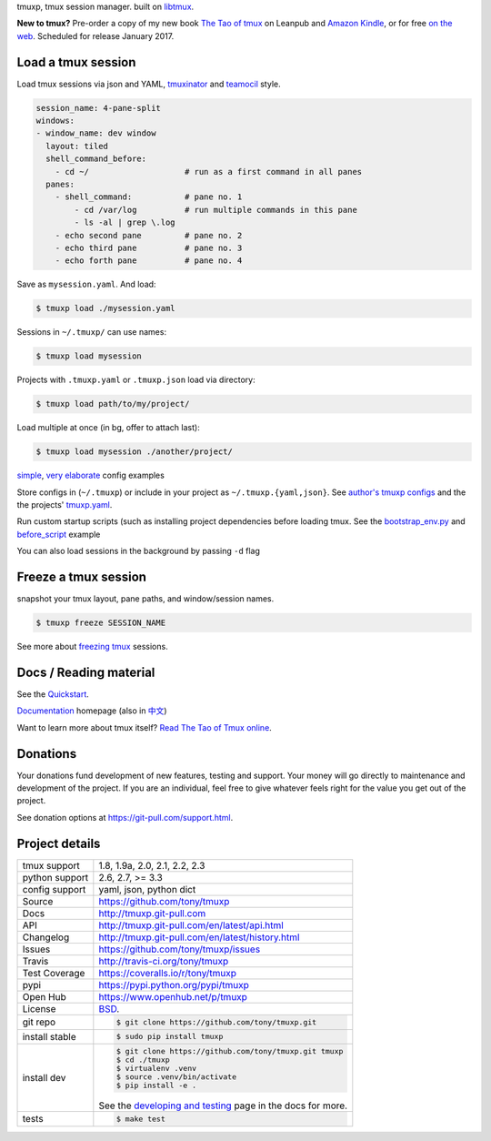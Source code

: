tmuxp, tmux session manager. built on `libtmux`_.

|pypi| |docs| |build-status| |coverage| |license|

**New to tmux?** Pre-order a copy of my new book `The Tao of tmux <https://leanpub.com/the-tao-of-tmux>`_ on Leanpub and
`Amazon Kindle`_, or for free `on the web`_. Scheduled for release January 2017.

Load a tmux session
-------------------

Load tmux sessions via json and YAML, `tmuxinator`_ and
`teamocil`_ style.

.. code-block:: yaml

   session_name: 4-pane-split
   windows:
   - window_name: dev window
     layout: tiled
     shell_command_before:
       - cd ~/                    # run as a first command in all panes
     panes:
       - shell_command:           # pane no. 1
           - cd /var/log          # run multiple commands in this pane
           - ls -al | grep \.log
       - echo second pane         # pane no. 2
       - echo third pane          # pane no. 3
       - echo forth pane          # pane no. 4

Save as ``mysession.yaml``. And load:

.. code-block:: sh

   $ tmuxp load ./mysession.yaml

Sessions in ``~/.tmuxp/`` can use names:

.. code-block:: sh

    $ tmuxp load mysession

Projects with ``.tmuxp.yaml`` or ``.tmuxp.json`` load via directory:

.. code-block:: sh

    $ tmuxp load path/to/my/project/

Load multiple at once (in bg, offer to attach last):

.. code-block:: sh

    $ tmuxp load mysession ./another/project/ 

`simple`_, `very elaborate`_ config examples

Store configs in (``~/.tmuxp``) or include in your project as
``~/.tmuxp.{yaml,json}``. See `author's tmuxp configs`_ and the
the projects' `tmuxp.yaml`_.

Run custom startup scripts (such as installing project dependencies before
loading tmux. See the `bootstrap_env.py`_ and `before_script`_ example

You can also load sessions in the background by passing ``-d`` flag

.. image:: https://raw.github.com/tony/tmuxp/master/doc/_static/tmuxp-demo.gif
    :scale: 100%
    :width: 45%
    :align: center
 

Freeze a tmux session
---------------------

snapshot your tmux layout, pane paths, and window/session names. 

.. code-block:: sh

   $ tmuxp freeze SESSION_NAME

See more about `freezing tmux`_ sessions.

Docs / Reading material
-----------------------

See the `Quickstart`_.

`Documentation`_ homepage (also in `中文`_)

Want to learn more about tmux itself? `Read The Tao of Tmux online`_.

.. _tmuxp on Travis CI: http://travis-ci.org/tony/tmuxp
.. _Documentation: http://tmuxp.git-pull.com
.. _Source: https://github.com/tony/tmuxp
.. _中文: http://tmuxp-zh.rtfd.org/
.. _before_script: http://tmuxp.git-pull.com/en/latest/examples.html#bootstrap-project-before-launch
.. _virtualenv: https://virtualenv.git-pull.com/en/latest/
.. _Read The Tao of tmux online: http://tmuxp.git-pull.com/en/latest/about_tmux.html
.. _author's tmuxp configs: https://github.com/tony/tmuxp-config
.. _python library: https://tmuxp.git-pull.com/en/latest/api.html
.. _python API quickstart: https://tmuxp.git-pull.com/en/latest/quickstart_python.html
.. _tmux(1): http://tmux.sourceforge.net/
.. _tmuxinator: https://github.com/aziz/tmuxinator
.. _teamocil: https://github.com/remiprev/teamocil
.. _Examples: http://tmuxp.git-pull.com/en/latest/examples.html
.. _freezing tmux: http://tmuxp.git-pull.com/en/latest/cli.html#freeze-sessions
.. _bootstrap_env.py: https://github.com/tony/tmuxp/blob/master/bootstrap_env.py
.. _travis.yml: http://tmuxp.git-pull.com/en/latest/developing.html#travis-ci
.. _testing: http://tmuxp.git-pull.com/en/latest/developing.html#test-runner
.. _python objects: http://tmuxp.git-pull.com/en/latest/api.html#api
.. _tmuxp.yaml: https://github.com/tony/tmuxp/blob/master/.tmuxp.yaml 
.. _simple: http://tmuxp.git-pull.com/en/latest/examples.html#short-hand-inline
.. _very elaborate: http://tmuxp.git-pull.com/en/latest/examples.html#super-advanced-dev-environment
.. _Quickstart: http://tmuxp.git-pull.com/en/latest/quickstart.html
.. _Commands: http://tmuxp.git-pull.com/en/latest/cli.html
.. _libtmux: https://github.com/tony/libtmux
.. _on the web: https://leanpub.com/the-tao-of-tmux/read

Donations
---------

Your donations fund development of new features, testing and support.
Your money will go directly to maintenance and development of the project.
If you are an individual, feel free to give whatever feels right for the
value you get out of the project.

See donation options at https://git-pull.com/support.html.

Project details
---------------

==============  ==========================================================
tmux support    1.8, 1.9a, 2.0, 2.1, 2.2, 2.3
python support  2.6, 2.7, >= 3.3
config support  yaml, json, python dict
Source          https://github.com/tony/tmuxp
Docs            http://tmuxp.git-pull.com
API             http://tmuxp.git-pull.com/en/latest/api.html
Changelog       http://tmuxp.git-pull.com/en/latest/history.html
Issues          https://github.com/tony/tmuxp/issues
Travis          http://travis-ci.org/tony/tmuxp
Test Coverage   https://coveralls.io/r/tony/tmuxp
pypi            https://pypi.python.org/pypi/tmuxp
Open Hub        https://www.openhub.net/p/tmuxp
License         `BSD`_.
git repo        .. code-block:: bash

                    $ git clone https://github.com/tony/tmuxp.git
install stable  .. code-block:: bash

                    $ sudo pip install tmuxp
install dev     .. code-block:: bash

                    $ git clone https://github.com/tony/tmuxp.git tmuxp
                    $ cd ./tmuxp
                    $ virtualenv .venv
                    $ source .venv/bin/activate
                    $ pip install -e .

                See the `developing and testing`_ page in the docs for
                more.
tests           .. code-block:: bash

                    $ make test
==============  ==========================================================

.. _BSD: http://opensource.org/licenses/BSD-3-Clause
.. _developing and testing: http://tmuxp.git-pull.com/en/latest/developing.html
.. _Amazon Kindle: http://amzn.to/2gPfRhC

.. |pypi| image:: https://img.shields.io/pypi/v/tmuxp.svg
    :alt: Python Package
    :target: http://badge.fury.io/py/tmuxp

.. |build-status| image:: https://img.shields.io/travis/tony/tmuxp.svg
   :alt: Build Status
   :target: https://travis-ci.org/tony/tmuxp

.. |coverage| image:: https://codecov.io/gh/tony/tmuxp/branch/master/graph/badge.svg
    :alt: Code Coverage
    :target: https://codecov.io/gh/tony/tmuxp

.. |license| image:: https://img.shields.io/github/license/tony/tmuxp.svg
    :alt: License 

.. |docs| image:: https://readthedocs.org/projects/tmuxp/badge/?version=latest
    :alt: Documentation Status
    :scale: 100%
    :target: https://readthedocs.org/projects/tmuxp/
